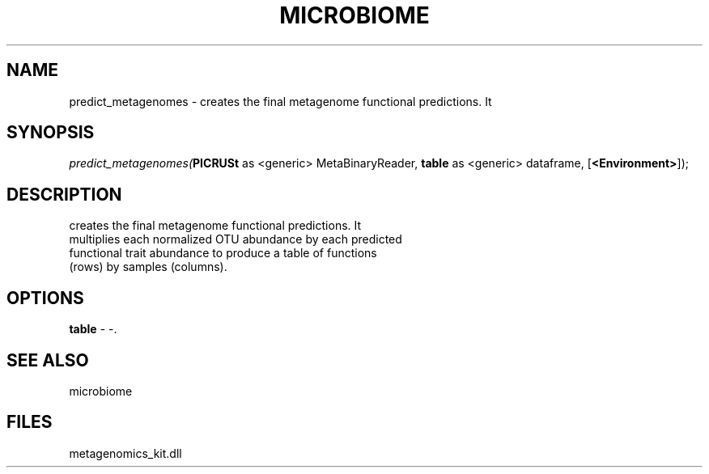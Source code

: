 .\" man page create by R# package system.
.TH MICROBIOME 1 2000-01-01 "predict_metagenomes" "predict_metagenomes"
.SH NAME
predict_metagenomes \- creates the final metagenome functional predictions. It
.SH SYNOPSIS
\fIpredict_metagenomes(\fBPICRUSt\fR as <generic> MetaBinaryReader, 
\fBtable\fR as <generic> dataframe, 
[\fB<Environment>\fR]);\fR
.SH DESCRIPTION
.PP
creates the final metagenome functional predictions. It 
 multiplies each normalized OTU abundance by each predicted 
 functional trait abundance to produce a table of functions 
 (rows) by samples (columns).
.PP
.SH OPTIONS
.PP
\fBtable\fB \fR\- -. 
.PP
.SH SEE ALSO
microbiome
.SH FILES
.PP
metagenomics_kit.dll
.PP
